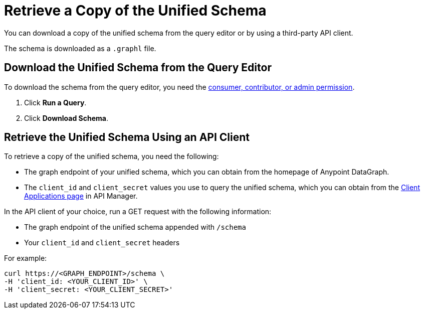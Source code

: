 = Retrieve a Copy of the Unified Schema

You can download a copy of the unified schema from the query editor or by using a third-party API client. 

The schema is downloaded as a `.graphl` file. 

== Download the Unified Schema from the Query Editor

To download the schema from the query editor, you need the xref:permissions.adoc[consumer, contributor, or admin permission].

. Click *Run a Query*.
. Click *Download Schema*.

== Retrieve the Unified Schema Using an API Client

To retrieve a copy of the unified schema, you need the following:

* The graph endpoint of your unified schema, which you can obtain from the homepage of Anypoint DataGraph.
* The `client_id` and `client_secret` values you use to query the unified schema, which you can obtain from the xref:api-manager::datagraph-viewing-application-contracts.adoc[Client Applications page] in API Manager.
 
In the API client of your choice, run a GET request with the following information:

* The graph endpoint of the unified schema appended with `/schema`
* Your `client_id` and `client_secret` headers

For example:

----
curl https://<GRAPH_ENDPOINT>/schema \
-H 'client_id: <YOUR_CLIENT_ID>' \
-H 'client_secret: <YOUR_CLIENT_SECRET>'
----
